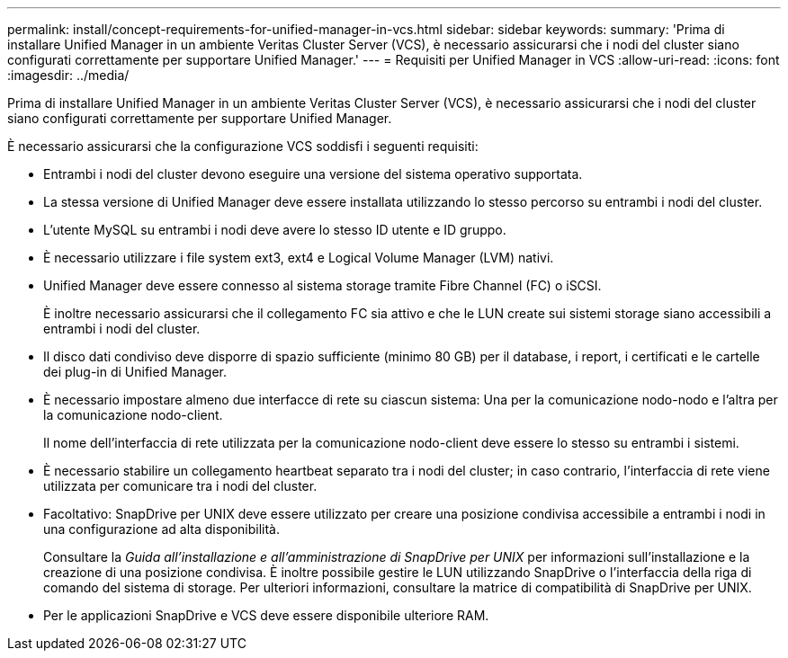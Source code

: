 ---
permalink: install/concept-requirements-for-unified-manager-in-vcs.html 
sidebar: sidebar 
keywords:  
summary: 'Prima di installare Unified Manager in un ambiente Veritas Cluster Server (VCS), è necessario assicurarsi che i nodi del cluster siano configurati correttamente per supportare Unified Manager.' 
---
= Requisiti per Unified Manager in VCS
:allow-uri-read: 
:icons: font
:imagesdir: ../media/


[role="lead"]
Prima di installare Unified Manager in un ambiente Veritas Cluster Server (VCS), è necessario assicurarsi che i nodi del cluster siano configurati correttamente per supportare Unified Manager.

È necessario assicurarsi che la configurazione VCS soddisfi i seguenti requisiti:

* Entrambi i nodi del cluster devono eseguire una versione del sistema operativo supportata.
* La stessa versione di Unified Manager deve essere installata utilizzando lo stesso percorso su entrambi i nodi del cluster.
* L'utente MySQL su entrambi i nodi deve avere lo stesso ID utente e ID gruppo.
* È necessario utilizzare i file system ext3, ext4 e Logical Volume Manager (LVM) nativi.
* Unified Manager deve essere connesso al sistema storage tramite Fibre Channel (FC) o iSCSI.
+
È inoltre necessario assicurarsi che il collegamento FC sia attivo e che le LUN create sui sistemi storage siano accessibili a entrambi i nodi del cluster.

* Il disco dati condiviso deve disporre di spazio sufficiente (minimo 80 GB) per il database, i report, i certificati e le cartelle dei plug-in di Unified Manager.
* È necessario impostare almeno due interfacce di rete su ciascun sistema: Una per la comunicazione nodo-nodo e l'altra per la comunicazione nodo-client.
+
Il nome dell'interfaccia di rete utilizzata per la comunicazione nodo-client deve essere lo stesso su entrambi i sistemi.

* È necessario stabilire un collegamento heartbeat separato tra i nodi del cluster; in caso contrario, l'interfaccia di rete viene utilizzata per comunicare tra i nodi del cluster.
* Facoltativo: SnapDrive per UNIX deve essere utilizzato per creare una posizione condivisa accessibile a entrambi i nodi in una configurazione ad alta disponibilità.
+
Consultare la _Guida all'installazione e all'amministrazione di SnapDrive per UNIX_ per informazioni sull'installazione e la creazione di una posizione condivisa. È inoltre possibile gestire le LUN utilizzando SnapDrive o l'interfaccia della riga di comando del sistema di storage. Per ulteriori informazioni, consultare la matrice di compatibilità di SnapDrive per UNIX.

* Per le applicazioni SnapDrive e VCS deve essere disponibile ulteriore RAM.

